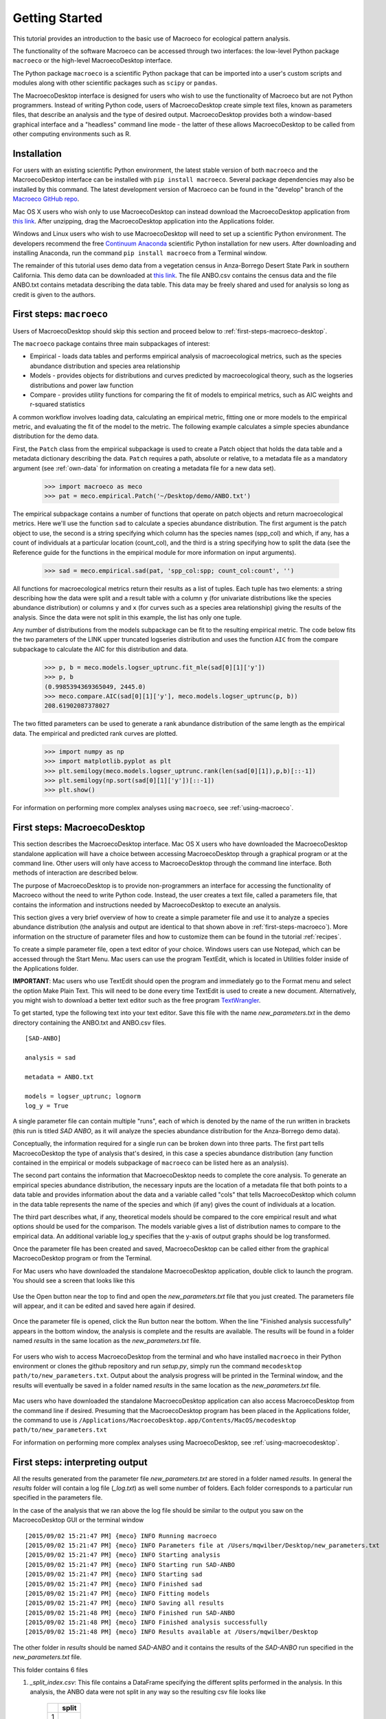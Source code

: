 ===============
Getting Started
===============

This tutorial provides an introduction to the basic use of Macroeco for ecological pattern analysis.

The functionality of the software Macroeco can be accessed through two interfaces: the low-level Python package ``macroeco`` or the high-level MacroecoDesktop interface.

The Python package ``macroeco`` is a scientific Python package that can be imported into a user's custom scripts and modules along with other scientific packages such as ``scipy`` or ``pandas``.

The MacroecoDesktop interface is designed for users who wish to use the functionality of Macroeco but are not Python programmers. Instead of writing Python code, users of MacroecoDesktop create simple text files, known as parameters files, that describe an analysis and the type of desired output. MacroecoDesktop provides both a window-based graphical interface and a "headless" command line mode - the latter of these allows MacroecoDesktop to be called from other computing environments such as R.


.. _installation:

Installation
============

For users with an existing scientific Python environment, the latest stable version of both ``macroeco`` and the MacroecoDesktop interface can be installed with ``pip install macroeco``. Several package dependencies may also be installed by this command. The latest development version of Macroeco can be found in the "develop" branch of the `Macroeco GitHub repo <http://github.com/jkitzes/macroeco/>`_.

Mac OS X users who wish only to use MacroecoDesktop can instead download the MacroecoDesktop application from `this link <https://github.com/jkitzes/macroeco/releases>`_. After unzipping, drag the MacroecoDesktop application into the Applications folder.

Windows and Linux users who wish to use MacroecoDesktop will need to set up a scientific Python environment. The developers recommend the free `Continuum Anaconda <https://store.continuum.io/cshop/anaconda/>`_ scientific Python installation for new users. After downloading and installing Anaconda, run the command ``pip install macroeco`` from a Terminal window.

The remainder of this tutorial uses demo data from a vegetation census in Anza-Borrego Desert State Park in southern California. This demo data can be downloaded at `this link <https://github.com/jkitzes/macroeco/releases>`_. The file ANBO.csv contains the census data and the file ANBO.txt contains metadata describing the data table. This data may be freely shared and used for analysis so long as credit is given to the authors.

.. _first-steps-macroeco:

First steps: ``macroeco``
=========================

Users of MacroecoDesktop should skip this section and proceed below to :ref:`first-steps-macroeco-desktop`.

The ``macroeco`` package contains three main subpackages of interest:

* Empirical - loads data tables and performs empirical analysis of macroecological metrics, such as the species abundance distribution and species area relationship

* Models - provides objects for distributions and curves predicted by macroecological theory, such as the logseries distributions and power law function

* Compare - provides utility functions for comparing the fit of models to empirical metrics, such as AIC weights and r-squared statistics

A common workflow involves loading data, calculating an empirical metric, fitting one or more models to the empirical metric, and evaluating the fit of the model to the metric. The following example calculates a simple species abundance distribution for the demo data.

First, the ``Patch`` class from the empirical subpackage is used to create a Patch object that holds the data table and a metadata dictionary describing the data. ``Patch`` requires a path, absolute or relative, to a metadata file as a mandatory argument (see :ref:`own-data` for information on creating a metadata file for a new data set).

    >>> import macroeco as meco
    >>> pat = meco.empirical.Patch('~/Desktop/demo/ANBO.txt')

The empirical subpackage contains a number of functions that operate on patch objects and return macroecological metrics. Here we'll use the function ``sad`` to calculate a species abundance distribution. The first argument is the patch object to use, the second is a string specifying which column has the species names (spp_col) and which, if any, has a count of individuals at a particular location (count_col), and the third is a string specifying how to split the data (see the Reference guide for the functions in the empirical module for more information on input arguments).

    >>> sad = meco.empirical.sad(pat, 'spp_col:spp; count_col:count', '')

All functions for macroecological metrics return their results as a list of tuples. Each tuple has two elements: a string describing how the data were split and a result table with a column ``y`` (for univariate distributions like the species abundance distribution) or columns ``y`` and ``x`` (for curves such as a species area relationship) giving the results of the analysis. Since the data were not split in this example, the list has only one tuple.

Any number of distributions from the models subpackage can be fit to the resulting empirical metric. The code below fits the two parameters of the LINK upper truncated logseries distribution and uses the function ``AIC`` from the compare subpackage to calculate the AIC for this distribution and data.

    >>> p, b = meco.models.logser_uptrunc.fit_mle(sad[0][1]['y'])
    >>> p, b
    (0.9985394369365049, 2445.0)
    >>> meco.compare.AIC(sad[0][1]['y'], meco.models.logser_uptrunc(p, b))
    208.61902087378027

The two fitted parameters can be used to generate a rank abundance distribution of the same length as the empirical data. The empirical and predicted rank curves are plotted.

    >>> import numpy as np
    >>> import matplotlib.pyplot as plt
    >>> plt.semilogy(meco.models.logser_uptrunc.rank(len(sad[0][1]),p,b)[::-1])
    >>> plt.semilogy(np.sort(sad[0][1]['y'])[::-1])
    >>> plt.show()

For information on performing more complex analyses using ``macroeco``, see :ref:`using-macroeco`.


.. _first-steps-macroeco-desktop:

First steps: MacroecoDesktop
=============================

This section describes the MacroecoDesktop interface. Mac OS X users who have downloaded the MacroecoDesktop standalone application will have a choice between accessing MacroecoDesktop through a graphical program or at the command line. Other users will only have access to MacroecoDesktop through the command line interface. Both methods of interaction are described below.

The purpose of MacroecoDesktop is to provide non-programmers an interface for accessing the functionality of Macroeco without the need to write Python code. Instead, the user creates a text file, called a parameters file, that contains the information and instructions needed by MacroecoDesktop to execute an analysis.

This section gives a very brief overview of how to create a simple parameter file and use it to analyze a species abundance distribution (the analysis and output are identical to that shown above in :ref:`first-steps-macroeco`). More information on the structure of parameter files and how to customize them can be found in the tutorial :ref:`recipes`.

To create a simple parameter file, open a text editor of your choice. Windows users can use Notepad, which can be accessed through the Start Menu. Mac users can use the program TextEdit, which is located in Utilities folder inside of the Applications folder.

**IMPORTANT**: Mac users who use TextEdit should open the program and immediately go to the Format menu and select the option Make Plain Text. This will need to be done every time TextEdit is used to create a new document. Alternatively, you might wish to download a better text editor such as the free program `TextWrangler <http://www.barebones.com/products/textwrangler/>`_.

To get started, type the following text into your text editor. Save this file with the name `new_parameters.txt` in the demo directory containing the ANBO.txt and ANBO.csv files. ::

    [SAD-ANBO]

    analysis = sad

    metadata = ANBO.txt

    models = logser_uptrunc; lognorm
    log_y = True

A single parameter file can contain multiple "runs", each of which is denoted by the name of the run written in brackets (this run is titled `SAD ANBO`, as it will analyze the species abundance distribution for the Anza-Borrego demo data).

Conceptually, the information required for a single run can be broken down into three parts. The first part tells MacroecoDesktop the type of analysis that's desired, in this case a species abundance distribution (any function contained in the empirical or models subpackage of ``macroeco`` can be listed here as an analysis).

The second part contains the information that MacroecoDesktop needs to complete the core analysis. To generate an empirical species abundance distribution, the necessary inputs are the location of a metadata file that both points to a data table and provides information about the data and a variable called "cols" that tells MacroecoDesktop which column in the data table represents the name of the species and which (if any) gives the count of individuals at a location.

The third part describes what, if any, theoretical models should be compared to the core empirical result and what options should be used for the comparison. The models variable gives a list of distribution names to compare to the empirical data. An additional variable log_y specifies that the y-axis of output graphs should be log transformed.

Once the parameter file has been created and saved, MacroecoDesktop can be called either from the graphical MacroecoDesktop program or from the Terminal.

For Mac users who have downloaded the standalone MacroecoDesktop application, double click to launch the program. You should see a screen that looks like this

.. figure:: images/mecodesktop.png
    :scale: 30 %
    :align: center


Use the Open button near the top to find and open the `new_parameters.txt` file that you just created. The parameters file will appear, and it can be edited and saved here again if desired.

.. figure:: images/meco_newparams.png
    :scale: 30 %
    :align: center

Once the parameter file is opened, click the Run button near the bottom. When the line "Finished analysis successfully" appears in the bottom window, the analysis is complete and the results are available. The results will be found in a folder named `results` in the same location as the `new_parameters.txt` file.

.. figure:: images/meco_run.png
    :scale: 30 %
    :align: center

For users who wish to access MacroecoDesktop from the terminal and who have installed ``macroeco`` in their Python environment or clones the github repository and run `setup.py`, simply run the command ``mecodesktop path/to/new_parameters.txt``. Output about the analysis progress will be printed in the Terminal window, and the results will eventually be saved in a folder named `results` in the same location as the `new_parameters.txt` file.

.. figure:: images/terminal.png
    :scale: 30 %
    :align: center

Mac users who have downloaded the standalone MacroecoDesktop application can also access MacroecoDesktop from the command line if desired. Presuming that the MacroecoDesktop program has been placed in the Applications folder, the command to use is ``/Applications/MacroecoDesktop.app/Contents/MacOS/mecodesktop path/to/new_parameters.txt``

For information on performing more complex analyses using MacroecoDesktop, see :ref:`using-macroecodesktop`.

First steps: interpreting output
==========================================

All the results generated from the parameter file `new_parameters.txt` are stored in a folder named `results`. In general the `results` folder will contain a log file (`_log.txt`) as well some number of folders. Each folder corresponds to a particular run specified in the parameters file.

In the case of the analysis that we ran above the log file should be similar to the output you saw on the MacroecoDesktop GUI or the terminal window ::

    [2015/09/02 15:21:47 PM] {meco} INFO Running macroeco
    [2015/09/02 15:21:47 PM] {meco} INFO Parameters file at /Users/mqwilber/Desktop/new_parameters.txt
    [2015/09/02 15:21:47 PM] {meco} INFO Starting analysis
    [2015/09/02 15:21:47 PM] {meco} INFO Starting run SAD-ANBO
    [2015/09/02 15:21:47 PM] {meco} INFO Starting sad
    [2015/09/02 15:21:47 PM] {meco} INFO Finished sad
    [2015/09/02 15:21:47 PM] {meco} INFO Fitting models
    [2015/09/02 15:21:47 PM] {meco} INFO Saving all results
    [2015/09/02 15:21:48 PM] {meco} INFO Finished run SAD-ANBO
    [2015/09/02 15:21:48 PM] {meco} INFO Finished analysis successfully
    [2015/09/02 15:21:48 PM] {meco} INFO Results available at /Users/mqwilber/Desktop

The other folder in `results` should be named `SAD-ANBO` and it contains the results of the `SAD-ANBO` run specified in the `new_parameters.txt` file.

This folder contains 6 files

1. `_split_index.csv`: This file contains a DataFrame specifying the different splits performed in the analysis.  In this analysis, the ANBO data were not split in any way so the resulting csv file looks like

    +--+-------+
    |  | split |
    +==+=======+
    | 1|       |
    +--+-------+

  Where the 1 corresponds to the first split (which is blank) for this analysis. For information on splits see :doc:`empirical` or :ref:`a-more-complex-example`.

2. `1_core_result.csv`: This file contains the core result of the analysis for split 1. Because the file `new_parameter.txt` specified `analysis = sad` the core result is a species abundance distribution. `spp` gives the name of a species and `y` gives the abundance of that species.

    ====== =========
    spp    y
    ====== =========
    arsp1  2.0000
    cabr   31.0000
    caspi1 58.0000
    chst   1.0000
    comp1  5.0000
    cran   4.0000
    crcr   65.0000
    crsp2  79.0000
    enfa   1.0000
    gnwe   41.0000
    .      .
    ====== =========

3. `1_data_models.csv`: This file contains a comparison of the empirical species abundance distribution with the models specified in `new_parameters.txt` for the split 1. In this case `models = logser_uptrunc; lognorm`.


== ====== ========= ============== ======================= ======== ================
x  spp    empirical logser_uptrunc logser_uptrunc_residual lognorm  lognorm_residual
== ====== ========= ============== ======================= ======== ================
24 lesp1  1.0000    1.0000         0.0000                  0.1010   -0.8990
23 unsh1  1.0000    1.0000         0.0000                  0.3082   -0.6918
22 plsp1  1.0000    1.0000         0.0000                  0.5685   -0.4315
21 magl   1.0000    1.0000         0.0000                  0.8933   -0.1067
.  .      .         .              .                       .        .
4  crsp2  79.0000   192.0000       113.0000                96.2083  17.2083
3  phdi   210.0000  281.0000       71.0000                 151.1795 -58.8205
2  ticr   729.0000  443.0000       -286.0000               278.8781 -450.1219
1  grass  1110.0000 868.0000       -242.0000               850.8302 -259.1698
== ====== ========= ============== ======================= ======== ================

  `x` gives the rank of each species abundance with the most abundance species having a rank of 1. `spp` gives the species names, `empirical` gives the empirical species abundance distribution. `logser_uptrunc` gives the rank abundance distribution predicted by the best fit `logser_uptrunc` to the empirical data. `logser_uptrunc_residual` gives the residuals defined as `empirical` - `logser_uptrunc`. `lognorm` and `lognorm_residul` are defined similarly.

4. `1_data_models.pdf`: A plot of the information provided in `1_data_models.csv`


.. figure:: images/1_data_models.png
    :scale: 30 %
    :align: center

5. `1_fitted_params.csv`: The fitted parameters for `models = logser_uptrunc; lognorm` to the empirical species abundance distribution for split 1. A description of the different models and their parameters can be found at :doc:`models`

    ============== ================== ================
    Model           Fit Parameters
    ============== ================== ================
    logser_uptrunc 0.9985394369365049 2445.0
    lognorm        2.2268165055360067 2.2188336108431264
    ============== ================== ================

6. `1_test_statistics`: The AIC values (corrected AIC by default) for comparing the goodness of fit of the models specified in `models = logser_uptrunc; lognorm` to the empirical species abundance distribution for split 1.

    ============== ===========
    Model           AIC
    ============== ===========
    logser_uptrunc 208.61902087
    lognorm        217.82289264
    ============== ===========







